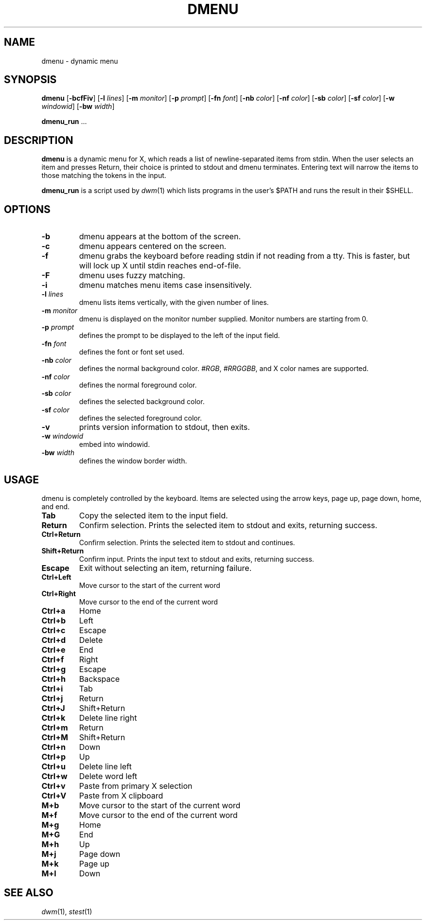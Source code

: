 .TH DMENU 1 dmenu\-VERSION
.SH NAME
dmenu \- dynamic menu
.SH SYNOPSIS
.B dmenu
.RB [ \-bcfFiv ]
.RB [ \-l
.IR lines ]
.RB [ \-m
.IR monitor ]
.RB [ \-p
.IR prompt ]
.RB [ \-fn
.IR font ]
.RB [ \-nb
.IR color ]
.RB [ \-nf
.IR color ]
.RB [ \-sb
.IR color ]
.RB [ \-sf
.IR color ]
.RB [ \-w
.IR windowid ]
.RB [ \-bw
.IR width ]
.P
.BR dmenu_run " ..."
.SH DESCRIPTION
.B dmenu
is a dynamic menu for X, which reads a list of newline\-separated items from
stdin. When the user selects an item and presses Return, their choice is printed
to stdout and dmenu terminates. Entering text will narrow the items to those
matching the tokens in the input.
.P
.B dmenu_run
is a script used by
.IR dwm (1)
which lists programs in the user's $PATH and runs the result in their $SHELL.
.SH OPTIONS
.TP
.B \-b
dmenu appears at the bottom of the screen.
.TP
.B \-c
dmenu appears centered on the screen.
.TP
.B \-f
dmenu grabs the keyboard before reading stdin if not reading from a tty. This
is faster, but will lock up X until stdin reaches end\-of\-file.
.TP
.B \-F
dmenu uses fuzzy matching.
.TP
.B \-i
dmenu matches menu items case insensitively.
.TP
.BI \-l " lines"
dmenu lists items vertically, with the given number of lines.
.TP
.BI \-m " monitor"
dmenu is displayed on the monitor number supplied. Monitor numbers are starting
from 0.
.TP
.BI \-p " prompt"
defines the prompt to be displayed to the left of the input field.
.TP
.BI \-fn " font"
defines the font or font set used.
.TP
.BI \-nb " color"
defines the normal background color.
.IR #RGB ,
.IR #RRGGBB ,
and X color names are supported.
.TP
.BI \-nf " color"
defines the normal foreground color.
.TP
.BI \-sb " color"
defines the selected background color.
.TP
.BI \-sf " color"
defines the selected foreground color.
.TP
.B \-v
prints version information to stdout, then exits.
.TP
.BI \-w " windowid"
embed into windowid.
.TP
.BI \-bw " width"
defines the window border width.
.SH USAGE
dmenu is completely controlled by the keyboard. Items are selected using the
arrow keys, page up, page down, home, and end.
.TP
.B Tab
Copy the selected item to the input field.
.TP
.B Return
Confirm selection. Prints the selected item to stdout and exits, returning
success.
.TP
.B Ctrl+Return
Confirm selection. Prints the selected item to stdout and continues.
.TP
.B Shift+Return
Confirm input. Prints the input text to stdout and exits, returning success.
.TP
.B Escape
Exit without selecting an item, returning failure.
.TP
.B Ctrl+Left
Move cursor to the start of the current word
.TP
.B Ctrl+Right
Move cursor to the end of the current word
.TP
.B Ctrl+a
Home
.TP
.B Ctrl+b
Left
.TP
.B Ctrl+c
Escape
.TP
.B Ctrl+d
Delete
.TP
.B Ctrl+e
End
.TP
.B Ctrl+f
Right
.TP
.B Ctrl+g
Escape
.TP
.B Ctrl+h
Backspace
.TP
.B Ctrl+i
Tab
.TP
.B Ctrl+j
Return
.TP
.B Ctrl+J
Shift+Return
.TP
.B Ctrl+k
Delete line right
.TP
.B Ctrl+m
Return
.TP
.B Ctrl+M
Shift+Return
.TP
.B Ctrl+n
Down
.TP
.B Ctrl+p
Up
.TP
.B Ctrl+u
Delete line left
.TP
.B Ctrl+w
Delete word left
.TP
.B Ctrl+v
Paste from primary X selection
.TP
.B Ctrl+V
Paste from X clipboard
.TP
.B M+b
Move cursor to the start of the current word
.TP
.B M+f
Move cursor to the end of the current word
.TP
.B M+g
Home
.TP
.B M+G
End
.TP
.B M+h
Up
.TP
.B M+j
Page down
.TP
.B M+k
Page up
.TP
.B M+l
Down
.SH SEE ALSO
.IR dwm (1),
.IR stest (1)
